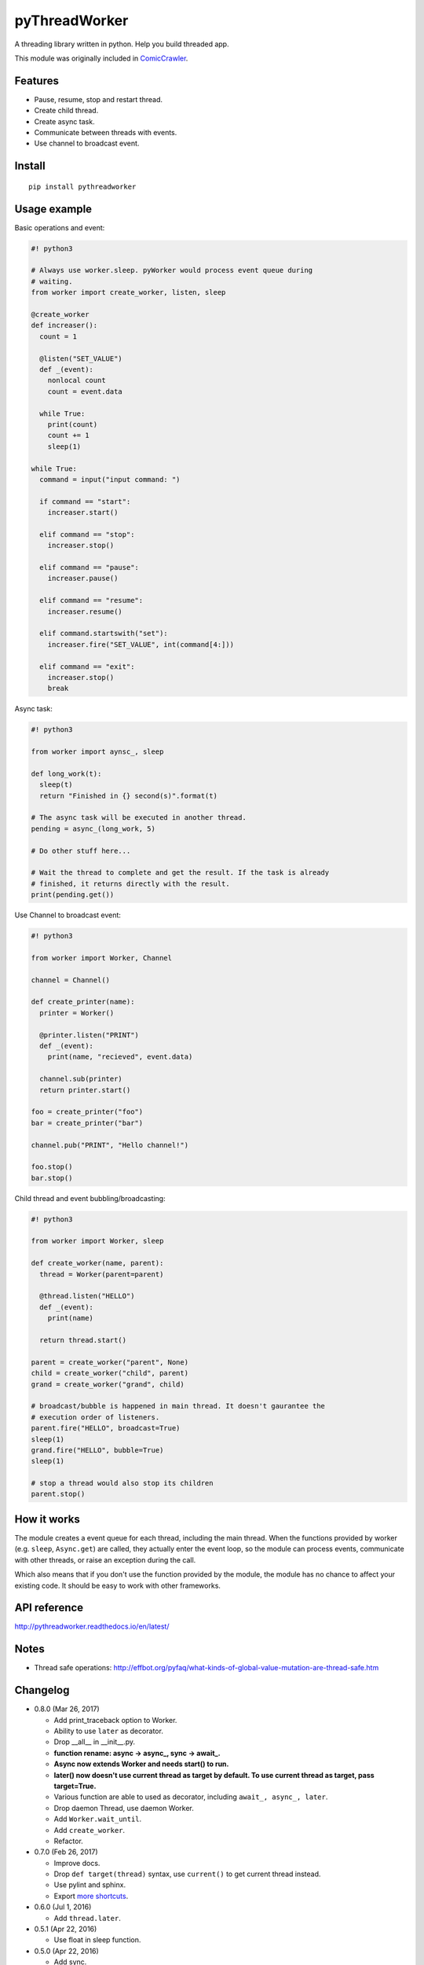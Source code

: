pyThreadWorker
==============

.. image:: https://travis-ci.org/eight04/pyWorker.svg?branch=master
    :target: https://travis-ci.org/eight04/pyWorker
    
.. image:: https://codecov.io/gh/eight04/pyWorker/branch/master/graph/badge.svg
  :target: https://codecov.io/gh/eight04/pyWorker

.. image:: https://api.codacy.com/project/badge/Grade/a95224e5ad8c4e52bd8cde3193aab496
   :alt: Codacy Badge
   :target: https://www.codacy.com/app/eight04/pyWorker?utm_source=github.com&utm_medium=referral&utm_content=eight04/pyWorker&utm_campaign=badger

.. image:: https://readthedocs.org/projects/pythreadworker/badge/?version=latest
  :target: http://pythreadworker.readthedocs.io/en/latest/?badge=latest
  :alt: Documentation Status

A threading library written in python. Help you build threaded app.

This module was originally included in ComicCrawler_.

.. _ComicCrawler: https://github.com/eight04/ComicCrawler

Features
--------

* Pause, resume, stop and restart thread.
* Create child thread.
* Create async task.
* Communicate between threads with events.
* Use channel to broadcast event.

Install
-------

::

  pip install pythreadworker

Usage example
-------------

Basic operations and event:

.. code:: python

  #! python3

  # Always use worker.sleep. pyWorker would process event queue during 
  # waiting.
  from worker import create_worker, listen, sleep

  @create_worker
  def increaser():
    count = 1
    
    @listen("SET_VALUE")
    def _(event):
      nonlocal count
      count = event.data
      
    while True:
      print(count)
      count += 1
      sleep(1)

  while True:
    command = input("input command: ")
    
    if command == "start":
      increaser.start()
      
    elif command == "stop":
      increaser.stop()
      
    elif command == "pause":
      increaser.pause()

    elif command == "resume":
      increaser.resume()

    elif command.startswith("set"):
      increaser.fire("SET_VALUE", int(command[4:]))

    elif command == "exit":
      increaser.stop()
      break
      
Async task:

.. code:: python

  #! python3

  from worker import aynsc_, sleep

  def long_work(t):
    sleep(t)
    return "Finished in {} second(s)".format(t)

  # The async task will be executed in another thread.
  pending = async_(long_work, 5)

  # Do other stuff here...

  # Wait the thread to complete and get the result. If the task is already
  # finished, it returns directly with the result.
  print(pending.get())

Use Channel to broadcast event:

.. code:: python

  #! python3

  from worker import Worker, Channel

  channel = Channel()

  def create_printer(name):
    printer = Worker()
    
    @printer.listen("PRINT")
    def _(event):
      print(name, "recieved", event.data)
      
    channel.sub(printer)
    return printer.start()
    
  foo = create_printer("foo")
  bar = create_printer("bar")

  channel.pub("PRINT", "Hello channel!")

  foo.stop()
  bar.stop()

Child thread and event bubbling/broadcasting:

.. code:: python

  #! python3

  from worker import Worker, sleep

  def create_worker(name, parent):
    thread = Worker(parent=parent)
    
    @thread.listen("HELLO")
    def _(event):
      print(name)
      
    return thread.start()
    
  parent = create_worker("parent", None)
  child = create_worker("child", parent)
  grand = create_worker("grand", child)
    
  # broadcast/bubble is happened in main thread. It doesn't gaurantee the
  # execution order of listeners.
  parent.fire("HELLO", broadcast=True)
  sleep(1)
  grand.fire("HELLO", bubble=True)
  sleep(1)

  # stop a thread would also stop its children
  parent.stop()
  
How it works
------------

The module creates a event queue for each thread, including the main thread. When the functions provided by worker (e.g. ``sleep``, ``Async.get``) are called, they actually enter the event loop, so the module can process events, communicate with other threads, or raise an exception during the call.

Which also means that if you don't use the function provided by the module, the module has no chance to affect your existing code. It should be easy to work with other frameworks.
  
API reference
-------------

http://pythreadworker.readthedocs.io/en/latest/

Notes
-----

* Thread safe operations: http://effbot.org/pyfaq/what-kinds-of-global-value-mutation-are-thread-safe.htm

Changelog
---------

* 0.8.0 (Mar 26, 2017)

  - Add print_traceback option to Worker.
  - Ability to use ``later`` as decorator.
  - Drop __all__ in __init__.py.
  - **function rename: async -> async_, sync -> await_.**
  - **Async now extends Worker and needs start() to run.**
  - **later() now doesn't use current thread as target by default. To use current thread as target, pass target=True.**
  - Various function are able to used as decorator, including ``await_, async_, later``.
  - Drop daemon Thread, use daemon Worker.
  - Add ``Worker.wait_until``.
  - Add ``create_worker``.
  - Refactor.

* 0.7.0 (Feb 26, 2017)

  - Improve docs.
  - Drop ``def target(thread)`` syntax, use ``current()`` to get current thread instead.
  - Use pylint and sphinx.
  - Export `more shortcuts <https://github.com/eight04/pyWorker/blob/4e8d95f64b6925e55a8f688447684343384221b7/worker/__init__.py#L16-L20>`__.

* 0.6.0 (Jul 1, 2016)

  - Add ``thread.later``.

* 0.5.1 (Apr 22, 2016)

  - Use float in sleep function.

* 0.5.0 (Apr 22, 2016)

  - Add sync.

* 0.4.0 (Apr 20, 2016) **breaking change**

  - Interface completely changed
  - Drop ``Message.put, .get``
  - Drop ``UserWorker``
  - Drop ``Worker.create_child``. Use ``parent`` option in constructor instead.
  - Drop ``global_cleanup``
  - Add ``sleep``
  - Add ``current``
  - Add ``Channel``
  - Add ``Listener.priority``
  - Add ``daemon`` option to ``Worker``
  - ``Worker.cleanup`` --> ``Worker.update``
  - ``Worker.message`` --> ``Worker.fire``
  - ``Worker.wait_message`` --> ``Worker.wait_event``
  - ``Worker.message_loop`` --> ``Worker.wait_forever``

* 0.3.0 (Jun 14, 2015)

  - Catch BaseException.

